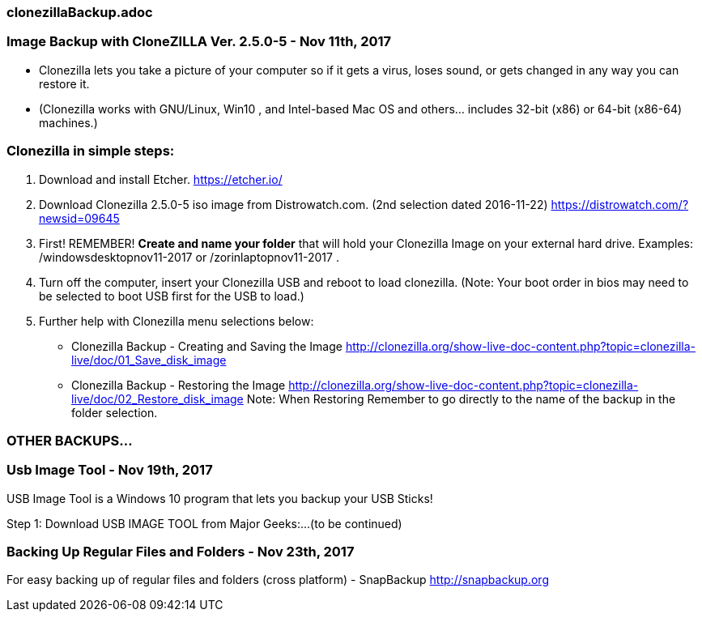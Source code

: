 
=== clonezillaBackup.adoc

=== Image Backup with CloneZILLA Ver. 2.5.0-5 - Nov 11th, 2017

* Clonezilla lets you take a picture of your computer so if it gets a virus, loses sound, or gets changed in any way you can restore it. 

* (Clonezilla works with GNU/Linux, Win10 , and Intel-based Mac OS and others... includes 32-bit (x86) or 64-bit (x86-64) machines.)

=== Clonezilla in simple steps:

1. Download and install Etcher. https://etcher.io/

2. Download Clonezilla 2.5.0-5 iso image from Distrowatch.com. (2nd selection dated 2016-11-22) https://distrowatch.com/?newsid=09645

3. First!  REMEMBER! *Create and name your folder* that will hold your Clonezilla Image on your external hard drive. Examples: /windowsdesktopnov11-2017 or /zorinlaptopnov11-2017 .

4. Turn off the computer, insert your Clonezilla USB and reboot to load clonezilla. (Note: Your boot order in bios may need to be selected to boot USB first for the USB to load.)

5. Further help with Clonezilla menu selections below:

* Clonezilla Backup - Creating and Saving the Image http://clonezilla.org/show-live-doc-content.php?topic=clonezilla-live/doc/01_Save_disk_image

* Clonezilla Backup - Restoring the Image http://clonezilla.org/show-live-doc-content.php?topic=clonezilla-live/doc/02_Restore_disk_image  Note: When Restoring Remember to go directly to the name of the backup in the folder selection.

=== OTHER BACKUPS...


=== Usb Image Tool - Nov 19th, 2017

USB Image Tool is a Windows 10 program that lets you backup your USB Sticks!

Step 1: Download USB IMAGE TOOL from Major Geeks:...(to be continued)



=== Backing Up Regular Files and Folders - Nov 23th, 2017

For easy backing up of regular files and folders (cross platform) - SnapBackup
http://snapbackup.org









